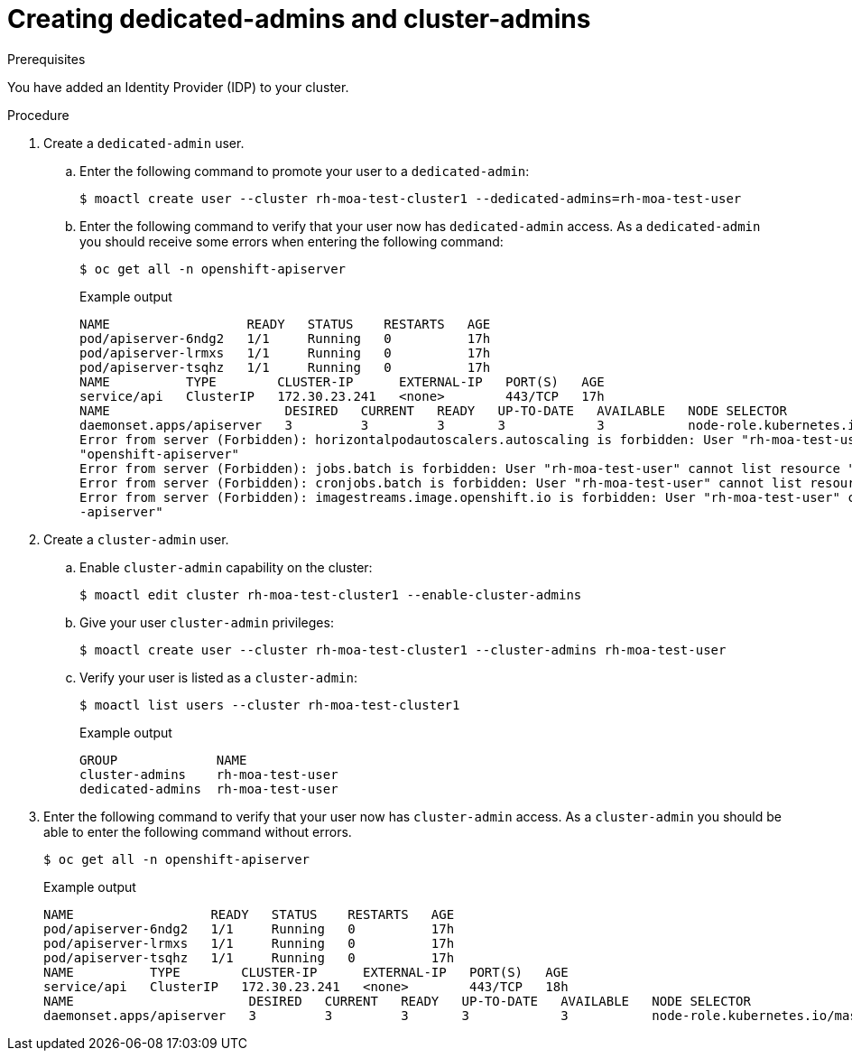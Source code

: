// Module included in the following assemblies:
//
// getting_started_moa/creating-first-moa-cluster.adoc


[id="moa-create-dedicated-cluster-admins"]
= Creating dedicated-admins and cluster-admins

.Prerequisites

You have added an Identity Provider (IDP) to your cluster.

.Procedure

. Create a `dedicated-admin` user.
.. Enter the following command to promote your user to a `dedicated-admin`:
+
[source,terminal]
----
$ moactl create user --cluster rh-moa-test-cluster1 --dedicated-admins=rh-moa-test-user
----
+
.. Enter the following command to verify that your user now has `dedicated-admin` access. As a `dedicated-admin` you should receive some errors when entering the following command:
+
[source,terminal]
----
$ oc get all -n openshift-apiserver
----
+
.Example output
[source,terminal]
----
NAME                  READY   STATUS    RESTARTS   AGE
pod/apiserver-6ndg2   1/1     Running   0          17h
pod/apiserver-lrmxs   1/1     Running   0          17h
pod/apiserver-tsqhz   1/1     Running   0          17h
NAME          TYPE        CLUSTER-IP      EXTERNAL-IP   PORT(S)   AGE
service/api   ClusterIP   172.30.23.241   <none>        443/TCP   17h
NAME                       DESIRED   CURRENT   READY   UP-TO-DATE   AVAILABLE   NODE SELECTOR                     AGE
daemonset.apps/apiserver   3         3         3       3            3           node-role.kubernetes.io/master=   17h
Error from server (Forbidden): horizontalpodautoscalers.autoscaling is forbidden: User "rh-moa-test-user" cannot list resource "horizontalpodautoscalers" in API group "autoscaling" in the namespace 
"openshift-apiserver"
Error from server (Forbidden): jobs.batch is forbidden: User "rh-moa-test-user" cannot list resource "jobs" in API group "batch" in the namespace "openshift-apiserver"
Error from server (Forbidden): cronjobs.batch is forbidden: User "rh-moa-test-user" cannot list resource "cronjobs" in API group "batch" in the namespace "openshift-apiserver"
Error from server (Forbidden): imagestreams.image.openshift.io is forbidden: User "rh-moa-test-user" cannot list resource "imagestreams" in API group "image.openshift.io" in the namespace "openshift
-apiserver"
----
+
. Create a `cluster-admin` user.
.. Enable `cluster-admin` capability on the cluster:
+
[source,terminal]
----
$ moactl edit cluster rh-moa-test-cluster1 --enable-cluster-admins
----
+
.. Give your user `cluster-admin` privileges:
+
[source,terminal]
----
$ moactl create user --cluster rh-moa-test-cluster1 --cluster-admins rh-moa-test-user
----
+
.. Verify your user is listed as a `cluster-admin`:
+
[source,terminal]
----
$ moactl list users --cluster rh-moa-test-cluster1
----
+
.Example output
[source,terminal]
----
GROUP             NAME
cluster-admins    rh-moa-test-user
dedicated-admins  rh-moa-test-user
----
+
. Enter the following command to verify that your user now has `cluster-admin` access. As a `cluster-admin` you should be able to enter the following command without errors.
+
[source,terminal]
----
$ oc get all -n openshift-apiserver                       
----
+
.Example output
[source,terminal]
----
NAME                  READY   STATUS    RESTARTS   AGE
pod/apiserver-6ndg2   1/1     Running   0          17h
pod/apiserver-lrmxs   1/1     Running   0          17h
pod/apiserver-tsqhz   1/1     Running   0          17h
NAME          TYPE        CLUSTER-IP      EXTERNAL-IP   PORT(S)   AGE
service/api   ClusterIP   172.30.23.241   <none>        443/TCP   18h
NAME                       DESIRED   CURRENT   READY   UP-TO-DATE   AVAILABLE   NODE SELECTOR                     AGE
daemonset.apps/apiserver   3         3         3       3            3           node-role.kubernetes.io/master=   18h
----
